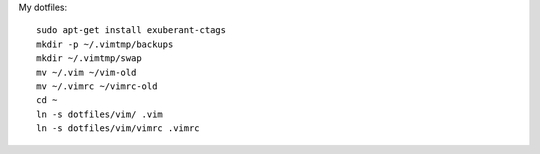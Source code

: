 My dotfiles::

    sudo apt-get install exuberant-ctags 
    mkdir -p ~/.vimtmp/backups
    mkdir ~/.vimtmp/swap
    mv ~/.vim ~/vim-old
    mv ~/.vimrc ~/vimrc-old
    cd ~
    ln -s dotfiles/vim/ .vim
    ln -s dotfiles/vim/vimrc .vimrc

